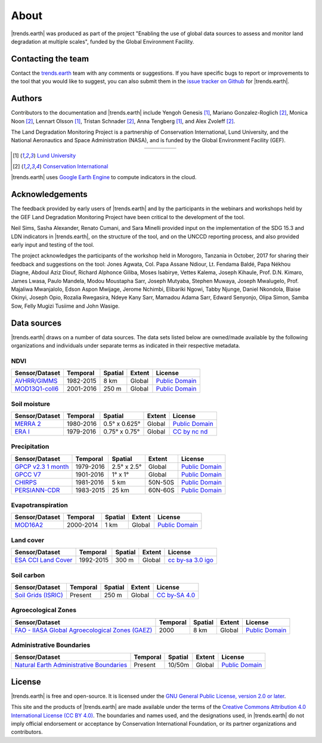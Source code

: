 ﻿About
=====

|trends.earth| was produced as part of the project "Enabling the use of global 
data sources to assess and monitor land degradation at multiple scales", funded 
by the Global Environment Facility.

Contacting the team
-------------------

Contact the `trends.earth <mailto:trends.earth@conservation.org>`_ team with 
any comments or suggestions. If you have specific bugs to report or 
improvements to the tool that you would like to suggest, you can also submit 
them in the `issue tracker on Github 
<https://github.com/ConservationInternational/trends.earth/issues>`_ for 
|trends.earth|.

Authors
-------

Contributors to the documentation and |trends.earth| include Yengoh Genesis 
[1]_, Mariano Gonzalez-Roglich [2]_, Monica Noon [2]_, Lennart Olsson [1]_, 
Tristan Schnader [2]_, Anna Tengberg [1]_, and Alex Zvoleff [2]_.

The Land Degradation Monitoring Project is a partnership of Conservation 
International, Lund University, and the National Aeronautics and Space 
Administration (NASA), and is funded by the Global Environment Facility (GEF).

.. |logoCI| image:: /static/common/logo_CI_square.png
    :width: 150
    :target: http://www.conservation.org
.. |logoLund| image:: /static/common/logo_Lund_square.png
    :width: 125
    :target: http://www.lunduniversity.lu.se
.. |logoNASA| image:: /static/common/logo_NASA_square.png
    :width: 125
    :target: http://www.nasa.gov
.. |logoGEF| image:: /static/common/logo_GEF.png
    :width: 125
    :target: https://www.thegef.org

.. table::
    :align: center
    :widths: grid

    ======== ========== ========== =========
    |logoCI| |logoLund| |logoNASA| |logoGEF|
    ======== ========== ========== =========

.. [1] `Lund University <http://www.lunduniversity.lu.se>`_
.. [2] `Conservation International <http://www.conservation.org>`_

|trends.earth| uses `Google Earth Engine <https://earthengine.google.com>`_ to 
compute indicators in the cloud.

.. image:: /static/common/logo_earth_engine.png
    :align: center
    :width: 250
    :target: https://earthengine.google.com

Acknowledgements
----------------

The feedback provided by early users of |trends.earth| and by the participants 
in the webinars and workshops held by the GEF Land Degradation Monitoring 
Project have been critical to the development of the tool.

Neil Sims, Sasha Alexander, Renato Cumani, and Sara Minelli provided input on 
the implementation of the SDG 15.3 and LDN indicators in |trends.earth|, on the 
structure of the tool, and on the UNCCD reporting process, and also provided 
early input and testing of the tool.

The project acknowledges the participants of the workshop held in Morogoro, 
Tanzania in October, 2017 for sharing their feedback and suggestions on the 
tool: Jones Agwata, Col. Papa Assane Ndiour, Lt. Fendama Baldé, Papa Nékhou 
Diagne, Abdoul Aziz Diouf, Richard Alphonce Giliba, Moses Isabirye, Vettes 
Kalema, Joseph Kihaule, Prof. D.N. Kimaro, James Lwasa, Paulo Mandela, Modou 
Moustapha Sarr, Joseph Mutyaba, Stephen Muwaya, Joseph Mwalugelo, Prof. 
Majaliwa Mwanjalolo, Edson Aspon Mwijage, Jerome Nchimbi, Elibariki Ngowi, 
Tabby Njunge, Daniel Nkondola, Blaise Okinyi, Joseph Opio, Rozalia Rwegasira, 
Ndeye Kany Sarr, Mamadou Adama Sarr, Edward Senyonjo, Olipa Simon, Samba Sow, 
Felly Mugizi Tusiime and John Wasige.


Data sources
------------

|trends.earth| draws on a number of data sources. The data sets listed below are 
owned/made available by the following organizations and individuals under 
separate terms as indicated in their respective metadata.

NDVI
~~~~

+------------------+-----------+---------+--------+-----------------+
| Sensor/Dataset   | Temporal  | Spatial | Extent |     License     |
+==================+===========+=========+========+=================+
| `AVHRR/GIMMS`_   | 1982-2015 | 8 km    | Global |`Public Domain`_ |
+------------------+-----------+---------+--------+-----------------+
| `MOD13Q1-coll6`_ | 2001-2016 | 250 m   | Global |`Public Domain`_ |
+------------------+-----------+---------+--------+-----------------+

.. _AVHRR/GIMMS: https://glam1.gsfc.nasa.gov/
.. _Public Domain: https://creativecommons.org/publicdomain/zero/1.0/
.. _MOD13Q1-coll6: https://lpdaac.usgs.gov/dataset_discovery/modis/modis_products_table/mod13q1_v006
.. _Public Domain: https://creativecommons.org/publicdomain/zero/1.0/
   
Soil moisture
~~~~~~~~~~~~~

+----------------+-----------+---------------+--------+-----------------+
| Sensor/Dataset | Temporal  | Spatial       | Extent |     License     |
+================+===========+===============+========+=================+
| `MERRA 2`_     | 1980-2016 | 0.5° x 0.625° | Global |`Public Domain`_ |
+----------------+-----------+---------------+--------+-----------------+
| `ERA I`_       | 1979-2016 | 0.75° x 0.75° | Global | `CC by nc nd`_  |
+----------------+-----------+---------------+--------+-----------------+

.. _MERRA 2: https://gmao.gsfc.nasa.gov/reanalysis/MERRA-Land
.. _Public Domain: https://creativecommons.org/publicdomain/zero/1.0/
.. _ERA I: 
   https://www.ecmwf.int/en/forecasts/datasets/reanalysis-datasets/era-interim-land
.. _CC by nc nd: https://creativecommons.org/licenses/by-nc-nd/4.0/

Precipitation
~~~~~~~~~~~~~

+----------------------+-----------+-------------+---------+-----------------+
| Sensor/Dataset       | Temporal  | Spatial     | Extent  |     License     |
+======================+===========+=============+=========+=================+
| `GPCP v2.3 1 month`_ | 1979-2016 | 2.5° x 2.5° | Global  |`Public Domain`_ |
+----------------------+-----------+-------------+---------+-----------------+
| `GPCC V7`_           | 1901-2016 | 1° x 1°     | Global  |`Public Domain`_ |
+----------------------+-----------+-------------+---------+-----------------+
| `CHIRPS`_            | 1981-2016 | 5 km        | 50N-50S |`Public Domain`_ |
+----------------------+-----------+-------------+---------+-----------------+
| `PERSIANN-CDR`_      | 1983-2015 | 25 km       | 60N-60S |`Public Domain`_ |
+----------------------+-----------+-------------+---------+-----------------+

.. _GPCP v2.3 1 month: https://www.esrl.noaa.gov/psd/data/gridded/data.gpcp.html
.. _Public Domain: https://creativecommons.org/publicdomain/zero/1.0/
.. _GPCC V7: https://www.esrl.noaa.gov/psd/data/gridded/data.gpcc.html
.. _Public Domain: https://creativecommons.org/publicdomain/zero/1.0/
.. _CHIRPS:  http://chg.geog.ucsb.edu/data/chirps
.. _Public Domain: https://creativecommons.org/publicdomain/zero/1.0/
.. _PERSIANN-CDR: http://chrsdata.eng.uci.edu
.. _Public Domain: https://creativecommons.org/publicdomain/zero/1.0/

Evapotranspiration
~~~~~~~~~~~~~~~~~~

+----------------+-----------+---------+--------+-----------------+
| Sensor/Dataset | Temporal  | Spatial | Extent |     License     |
+================+===========+=========+========+=================+
| MOD16A2_       | 2000-2014 | 1 km    | Global |`Public Domain`_ |
+----------------+-----------+---------+--------+-----------------+

.. _MOD16A2:
   https://lpdaac.usgs.gov/dataset_discovery/modis/modis_products_table/mod16a2_v006
.. _Public Domain: https://creativecommons.org/publicdomain/zero/1.0/

Land cover
~~~~~~~~~~

+-----------------------+-----------+---------+--------+--------------------+
| Sensor/Dataset        | Temporal  | Spatial | Extent |      License       |
+=======================+===========+=========+========+====================+
| `ESA CCI Land Cover`_ | 1992-2015 | 300 m   | Global |`cc by-sa 3.0 igo`_ |
+-----------------------+-----------+---------+--------+--------------------+

.. _ESA CCI Land Cover: https://www.esa-landcover-cci.org/
.. _CC by-sa 3.0 igo: https://creativecommons.org/licenses/by-sa/3.0/igo/

Soil carbon
~~~~~~~~~~~

+-----------------------+----------+---------+--------+----------------+
| Sensor/Dataset        | Temporal | Spatial | Extent |     License    |
+=======================+==========+=========+========+================+
| `Soil Grids (ISRIC)`_ | Present  | 250 m   | Global |`CC by-SA 4.0`_ |
+-----------------------+----------+---------+--------+----------------+

.. _Soil Grids (ISRIC): https://www.soilgrids.org/
.. _CC by-SA 4.0: https://creativecommons.org/licenses/by-sa/4.0/

Agroecological Zones
~~~~~~~~~~~~~~~~~~~~

+---------------------------------------------------+----------+---------+--------+-----------------+
| Sensor/Dataset                                    | Temporal | Spatial | Extent |     License     |
+===================================================+==========+=========+========+=================+
| `FAO - IIASA Global Agroecological Zones (GAEZ)`_ | 2000     | 8 km    | Global |`Public Domain`_ |
+---------------------------------------------------+----------+---------+--------+-----------------+

.. _FAO - IIASA Global Agroecological Zones (GAEZ): http://www.fao.org/nr/gaez/en
.. _Public Domain: https://creativecommons.org/publicdomain/zero/1.0/

Administrative Boundaries
~~~~~~~~~~~~~~~~~~~~~~~~~

+--------------------------------------------+----------+---------+--------+------------------+
| Sensor/Dataset                             | Temporal | Spatial | Extent |     License      |
+============================================+==========+=========+========+==================+
| `Natural Earth Administrative Boundaries`_ | Present  | 10/50m  | Global | `Public Domain`_ |
+--------------------------------------------+----------+---------+--------+------------------+

.. _Natural Earth Administrative Boundaries: http://www.naturalearthdata.com/
.. _Public Domain: https://creativecommons.org/publicdomain/zero/1.0/

License
-------

|trends.earth| is free and open-source. It is licensed under the `GNU General 
Public License, version 2.0 or later 
<https://www.gnu.org/licenses/old-licenses/gpl-2.0.en.html>`_.

This site and the products of |trends.earth| are made available under the terms 
of the `Creative Commons Attribution 4.0 International License (CC BY 4.0) 
<https://creativecommons.org/licenses/by/4.0>`_. The boundaries and names used, 
and the designations used, in |trends.earth| do not imply official endorsement or 
acceptance by Conservation International Foundation, or its partner 
organizations and contributors. 
